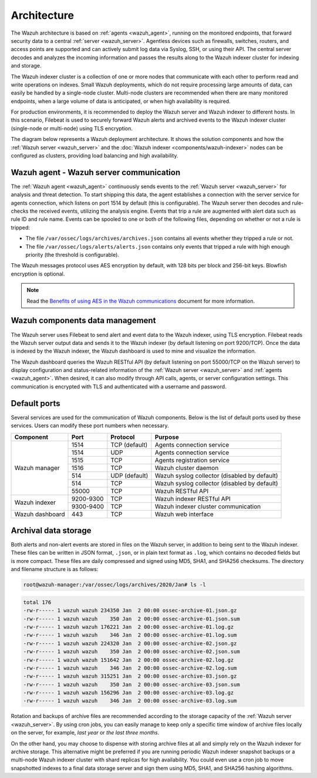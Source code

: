 .. Copyright (C) 2022 Wazuh, Inc.

.. meta::
  :description: Learn more about the architecture of Wazuh, our open source cybersecurity platform, in this section of our documentation. 
  
.. _architecture:

Architecture
============

The Wazuh architecture is based on :ref:`agents <wazuh_agent>`, running on the monitored endpoints, that forward security data to a central :ref:`server <wazuh_server>`. Agentless devices such as firewalls, switches, routers, and access points are supported and can actively submit log data via Syslog, SSH, or using their API. The central server decodes and analyzes the incoming information and passes the results along to the Wazuh indexer cluster for indexing and storage.

The Wazuh indexer cluster is a collection of one or more nodes that communicate with each other to perform read and write operations on indexes. Small Wazuh deployments, which do not require processing large amounts of data, can easily be handled by a single-node cluster. Multi-node clusters are recommended when there are many monitored endpoints, when a large volume of data is anticipated, or when high availability is required.

For production environments, it is recommended to deploy the Wazuh server and Wazuh indexer to different hosts. In this scenario, Filebeat is used to securely forward Wazuh alerts and archived events to the Wazuh indexer cluster (single-node or multi-node) using TLS encryption.

The diagram below represents a Wazuh deployment architecture. It shows the solution components and how the :ref:`Wazuh server <wazuh_server>` and the :doc:`Wazuh indexer <components/wazuh-indexer>` nodes can be configured as clusters, providing load balancing and high availability.

.. thumbnail:: /images/getting-started/deployment.png    
    :title: Wazuh deployment
    :align: center
    :width: 80%


Wazuh agent - Wazuh server communication
----------------------------------------

The :ref:`Wazuh agent <wazuh_agent>` continuously sends events to the :ref:`Wazuh server <wazuh_server>` for analysis and threat detection. To start shipping this data, the agent establishes a connection with the server service for agents connection, which listens on port 1514 by default (this is configurable). The Wazuh server then decodes and rule-checks the received events, utilizing the analysis engine. Events that trip a rule are augmented with alert data such as rule ID and rule name. Events can be spooled to one or both of the following files, depending on whether or not a rule is tripped:

- The file ``/var/ossec/logs/archives/archives.json`` contains all events whether they tripped a rule or not.
- The file ``/var/ossec/logs/alerts/alerts.json`` contains only events that tripped a rule with high enough priority (the threshold is configurable).

The Wazuh messages protocol uses AES encryption by default, with 128 bits per block and 256-bit keys. Blowfish encryption is optional.

.. note:: Read the `Benefits of using AES in the Wazuh communications <https://wazuh.com/blog/benefits-of-using-aes-in-our-communications>`_ document for more information.


Wazuh components data management
--------------------------------

The Wazuh server uses Filebeat to send alert and event data to the Wazuh indexer, using TLS encryption. Filebeat reads the Wazuh server output data and sends it to the Wazuh indexer (by default listening on port 9200/TCP). Once the data is indexed by the Wazuh indexer, the Wazuh dashboard is used to mine and visualize the information.

The Wazuh dashboard queries the Wazuh RESTful API (by default listening on port 55000/TCP on the Wazuh server) to display configuration and status-related information of the :ref:`Wazuh server <wazuh_server>` and :ref:`agents <wazuh_agent>`. When desired, it can also modify through API calls, agents, or server configuration settings. This communication is encrypted with TLS and authenticated with a username and password.


Default ports
-------------

Several services are used for the communication of Wazuh components. Below is the list of default ports used by these services. Users can modify these port numbers when necessary.

+-----------------+-----------+---------------+----------------------------------------------+
|  Component      | Port      | Protocol      | Purpose                                      |
+=================+===========+===============+==============================================+
|                 | 1514      | TCP (default) | Agents connection service                    |
+                 +-----------+---------------+----------------------------------------------+
|                 | 1514      | UDP           | Agents connection service                    |
+                 +-----------+---------------+----------------------------------------------+
| Wazuh manager   | 1515      | TCP           | Agents registration service                  |
+                 +-----------+---------------+----------------------------------------------+
|                 | 1516      | TCP           | Wazuh cluster daemon                         |
+                 +-----------+---------------+----------------------------------------------+
|                 | 514       | UDP (default) | Wazuh syslog collector (disabled by default) |
+                 +-----------+---------------+----------------------------------------------+
|                 | 514       | TCP           | Wazuh syslog collector (disabled by default) |
+                 +-----------+---------------+----------------------------------------------+
|                 | 55000     | TCP           | Wazuh RESTful API                            |
+-----------------+-----------+---------------+----------------------------------------------+
|                 | 9200-9300 | TCP           | Wazuh indexer RESTful API                    |
+ Wazuh indexer   +-----------+---------------+----------------------------------------------+
|                 | 9300-9400 | TCP           | Wazuh indexer cluster communication          |
+-----------------+-----------+---------------+----------------------------------------------+
| Wazuh dashboard | 443       | TCP           | Wazuh web interface                          |
+-----------------+-----------+---------------+----------------------------------------------+

Archival data storage
---------------------

Both alerts and non-alert events are stored in files on the Wazuh server, in addition to being sent to the Wazuh indexer. These files can be written in JSON format, ``.json``, or in plain text format as ``.log``, which contains no decoded fields but is more compact. These files are daily compressed and signed using MD5, SHA1, and SHA256 checksums. The directory and filename structure is as follows:

.. code-block:: bash

  root@wazuh-manager:/var/ossec/logs/archives/2020/Jan# ls -l

.. code-block:: none
  :class: output
  
  total 176
  -rw-r----- 1 wazuh wazuh 234350 Jan  2 00:00 ossec-archive-01.json.gz
  -rw-r----- 1 wazuh wazuh    350 Jan  2 00:00 ossec-archive-01.json.sum
  -rw-r----- 1 wazuh wazuh 176221 Jan  2 00:00 ossec-archive-01.log.gz
  -rw-r----- 1 wazuh wazuh    346 Jan  2 00:00 ossec-archive-01.log.sum
  -rw-r----- 1 wazuh wazuh 224320 Jan  2 00:00 ossec-archive-02.json.gz
  -rw-r----- 1 wazuh wazuh    350 Jan  2 00:00 ossec-archive-02.json.sum
  -rw-r----- 1 wazuh wazuh 151642 Jan  2 00:00 ossec-archive-02.log.gz
  -rw-r----- 1 wazuh wazuh    346 Jan  2 00:00 ossec-archive-02.log.sum
  -rw-r----- 1 wazuh wazuh 315251 Jan  2 00:00 ossec-archive-03.json.gz
  -rw-r----- 1 wazuh wazuh    350 Jan  2 00:00 ossec-archive-03.json.sum
  -rw-r----- 1 wazuh wazuh 156296 Jan  2 00:00 ossec-archive-03.log.gz
  -rw-r----- 1 wazuh wazuh    346 Jan  2 00:00 ossec-archive-03.log.sum

Rotation and backups of archive files are recommended according to the storage capacity of the :ref:`Wazuh server <wazuh_server>`. By using cron jobs, you can easily manage to keep only a specific time window of archive files locally on the server, for example, *last year* or *the last three months*.

On the other hand, you may choose to dispense with storing archive files at all and simply rely on the Wazuh indexer for archive storage. This alternative might be preferred if you are running periodic Wazuh indexer snapshot backups or a multi-node Wazuh indexer cluster with shard replicas for high availability. You could even use a cron job to move snapshotted indexes to a final data storage server and sign them using MD5, SHA1, and SHA256 hashing algorithms.
